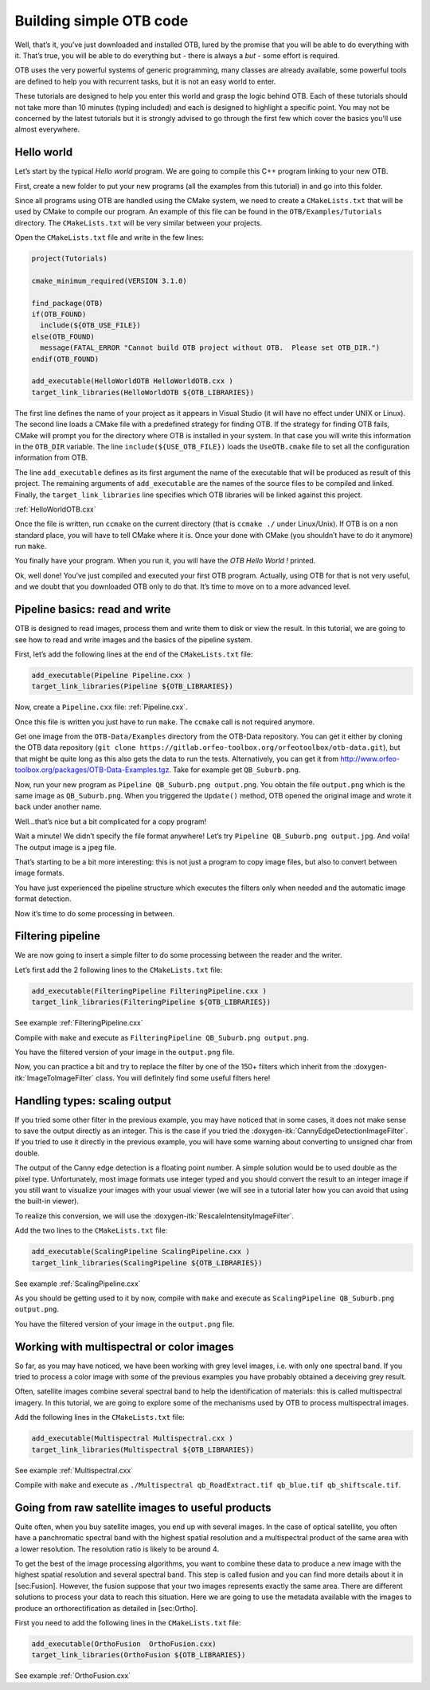 Building simple OTB code
========================

Well, that’s it, you’ve just downloaded and installed OTB, lured by the
promise that you will be able to do everything with it. That’s true, you
will be able to do everything but - there is always a *but* - some
effort is required.

OTB uses the very powerful systems of generic programming, many classes
are already available, some powerful tools are defined to help you with
recurrent tasks, but it is not an easy world to enter.

These tutorials are designed to help you enter this world and grasp the
logic behind OTB. Each of these tutorials should not take more than 10
minutes (typing included) and each is designed to highlight a specific
point. You may not be concerned by the latest tutorials but it is
strongly advised to go through the first few which cover the basics
you’ll use almost everywhere.

Hello world
-----------

Let’s start by the typical *Hello world* program. We are going to
compile this C++ program linking to your new OTB.

First, create a new folder to put your new programs (all the examples
from this tutorial) in and go into this folder.

Since all programs using OTB are handled using the CMake system, we need
to create a ``CMakeLists.txt`` that will be used by CMake to compile our
program. An example of this file can be found in the
``OTB/Examples/Tutorials`` directory. The ``CMakeLists.txt`` will be
very similar between your projects.

Open the ``CMakeLists.txt`` file and write in the few lines:

.. code-block:: cmake

    project(Tutorials)

    cmake_minimum_required(VERSION 3.1.0)

    find_package(OTB)
    if(OTB_FOUND)
      include(${OTB_USE_FILE})
    else(OTB_FOUND)
      message(FATAL_ERROR "Cannot build OTB project without OTB.  Please set OTB_DIR.")
    endif(OTB_FOUND)

    add_executable(HelloWorldOTB HelloWorldOTB.cxx )
    target_link_libraries(HelloWorldOTB ${OTB_LIBRARIES})

The first line defines the name of your project as it appears in Visual
Studio (it will have no effect under UNIX or Linux). The second line
loads a CMake file with a predefined strategy for finding OTB. If
the strategy for finding OTB fails, CMake will prompt you for the
directory where OTB is installed in your system. In that case you will
write this information in the ``OTB_DIR`` variable. The line
``include(${USE_OTB_FILE})`` loads the ``UseOTB.cmake`` file to set all
the configuration information from OTB.

The line ``add_executable`` defines as its first argument the name of
the executable that will be produced as result of this project. The
remaining arguments of ``add_executable`` are the names of the source
files to be compiled and linked. Finally, the ``target_link_libraries``
line specifies which OTB libraries will be linked against this project.

:ref:`HelloWorldOTB.cxx`

Once the file is written, run ``ccmake`` on the current directory (that
is ``ccmake ./`` under Linux/Unix). If OTB is on a non standard place,
you will have to tell CMake where it is. Once your done with CMake (you
shouldn’t have to do it anymore) run ``make``.

You finally have your program. When you run it, you will have the *OTB
Hello World !* printed.

Ok, well done! You’ve just compiled and executed your first OTB program.
Actually, using OTB for that is not very useful, and we doubt that you
downloaded OTB only to do that. It’s time to move on to a more advanced
level.

Pipeline basics: read and write
-------------------------------

OTB is designed to read images, process them and write them to disk or
view the result. In this tutorial, we are going to see how to read and
write images and the basics of the pipeline system.

First, let’s add the following lines at the end of the
``CMakeLists.txt`` file:

.. code-block:: cmake

    add_executable(Pipeline Pipeline.cxx )
    target_link_libraries(Pipeline ${OTB_LIBRARIES})

Now, create a ``Pipeline.cxx`` file: :ref:`Pipeline.cxx`.

Once this file is written you just have to run ``make``. The ``ccmake``
call is not required anymore.

Get one image from the ``OTB-Data/Examples`` directory from the OTB-Data
repository. You can get it either by cloning the OTB data repository
(``git clone https://gitlab.orfeo-toolbox.org/orfeotoolbox/otb-data.git``),
but that might be quite long as this also gets the data to run the
tests. Alternatively, you can get it from
http://www.orfeo-toolbox.org/packages/OTB-Data-Examples.tgz. Take for
example get ``QB_Suburb.png``.

Now, run your new program as ``Pipeline QB_Suburb.png output.png``. You
obtain the file ``output.png`` which is the same image as
``QB_Suburb.png``. When you triggered the ``Update()`` method, OTB
opened the original image and wrote it back under another name.

Well…that’s nice but a bit complicated for a copy program!

Wait a minute! We didn’t specify the file format anywhere! Let’s try
``Pipeline QB_Suburb.png output.jpg``. And voila! The output image is a
jpeg file.

That’s starting to be a bit more interesting: this is not just a program
to copy image files, but also to convert between image formats.

You have just experienced the pipeline structure which executes the
filters only when needed and the automatic image format detection.

Now it’s time to do some processing in between.

Filtering pipeline
------------------

We are now going to insert a simple filter to do some processing between
the reader and the writer.

Let’s first add the 2 following lines to the ``CMakeLists.txt`` file:

.. code-block:: cmake

    add_executable(FilteringPipeline FilteringPipeline.cxx )
    target_link_libraries(FilteringPipeline ${OTB_LIBRARIES})

See example :ref:`FilteringPipeline.cxx`

Compile with ``make`` and execute as
``FilteringPipeline QB_Suburb.png output.png``.

You have the filtered version of your image in the ``output.png`` file.

Now, you can practice a bit and try to replace the filter by one of the
150+ filters which inherit from the :doxygen-itk:`ImageToImageFilter`
class. You will definitely find some useful filters here!

Handling types: scaling output
------------------------------

If you tried some other filter in the previous example, you may have
noticed that in some cases, it does not make sense to save the output
directly as an integer. This is the case if you tried the
:doxygen-itk:`CannyEdgeDetectionImageFilter`. If you tried to use it
directly in the previous example, you will have some warning about
converting to unsigned char from double.

The output of the Canny edge detection is a floating point number. A
simple solution would be to used double as the pixel type.
Unfortunately, most image formats use integer typed and you should
convert the result to an integer image if you still want to visualize
your images with your usual viewer (we will see in a tutorial later how
you can avoid that using the built-in viewer).

To realize this conversion, we will use the
:doxygen-itk:`RescaleIntensityImageFilter`.

Add the two lines to the ``CMakeLists.txt`` file:

.. code-block:: cmake

    add_executable(ScalingPipeline ScalingPipeline.cxx )
    target_link_libraries(ScalingPipeline ${OTB_LIBRARIES})

See example :ref:`ScalingPipeline.cxx`

As you should be getting used to it by now, compile with ``make`` and
execute as ``ScalingPipeline QB_Suburb.png output.png``.

You have the filtered version of your image in the ``output.png`` file.

Working with multispectral or color images
------------------------------------------

So far, as you may have noticed, we have been working with grey level
images, i.e. with only one spectral band. If you tried to process a
color image with some of the previous examples you have probably
obtained a deceiving grey result.

Often, satellite images combine several spectral band to help the
identification of materials: this is called multispectral imagery. In
this tutorial, we are going to explore some of the mechanisms used by
OTB to process multispectral images.

Add the following lines in the ``CMakeLists.txt`` file:

.. code-block:: cmake

    add_executable(Multispectral Multispectral.cxx )
    target_link_libraries(Multispectral ${OTB_LIBRARIES})

See example :ref:`Multispectral.cxx`

Compile with ``make`` and execute as
``./Multispectral qb_RoadExtract.tif qb_blue.tif qb_shiftscale.tif``.

Going from raw satellite images to useful products
--------------------------------------------------

Quite often, when you buy satellite images, you end up with several
images. In the case of optical satellite, you often have a panchromatic
spectral band with the highest spatial resolution and a multispectral
product of the same area with a lower resolution. The resolution ratio
is likely to be around 4.

To get the best of the image processing algorithms, you want to combine
these data to produce a new image with the highest spatial resolution
and several spectral band. This step is called fusion and you can find
more details about it in [sec:Fusion]. However, the fusion suppose that
your two images represents exactly the same area. There are different
solutions to process your data to reach this situation. Here we are
going to use the metadata available with the images to produce an
orthorectification as detailed in [sec:Ortho].

First you need to add the following lines in the ``CMakeLists.txt``
file:

.. code-block:: cmake

    add_executable(OrthoFusion  OrthoFusion.cxx)
    target_link_libraries(OrthoFusion ${OTB_LIBRARIES})

See example :ref:`OrthoFusion.cxx`
